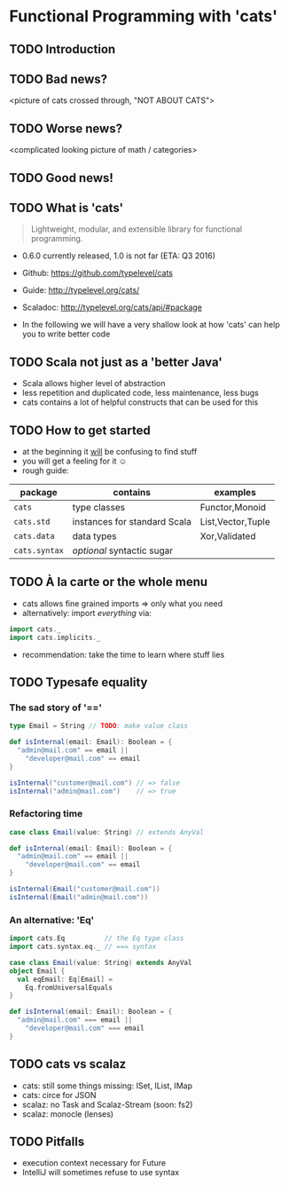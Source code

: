 * Functional Programming with 'cats'

** TODO Introduction

** TODO Bad news?
<picture of cats crossed through, "NOT ABOUT CATS">

** TODO Worse news?
<complicated looking picture of math / categories>

** TODO Good news!

** TODO What is 'cats'
#+BEGIN_QUOTE
Lightweight, modular, and extensible library for functional programming.
#+END_QUOTE
- 0.6.0 currently released, 1.0 is not far (ETA: Q3 2016)
- Github: https://github.com/typelevel/cats
- Guide: http://typelevel.org/cats/
- Scaladoc: http://typelevel.org/cats/api/#package

- In the following we will have a very shallow look at how 'cats' can
  help you to write better code
** TODO Scala not just as a 'better Java'
- Scala allows higher level of abstraction
- less repetition and duplicated code, less maintenance, less bugs
- cats contains a lot of helpful constructs that can be used for this

** TODO How to get started
- at the beginning it _will_ be confusing to find stuff
- you will get a feeling for it ☺
- rough guide:

| package       | contains                     | examples          |
|---------------+------------------------------+-------------------|
| ~cats~        | type classes                 | Functor,Monoid    |
| ~cats.std~    | instances for standard Scala | List,Vector,Tuple |
| ~cats.data~   | data types                   | Xor,Validated     |
| ~cats.syntax~ | /optional/ syntactic sugar   |                   |

** TODO À la carte or the whole menu
- cats allows fine grained imports => only what you need
- alternatively: import /everything/ via:

#+BEGIN_SRC scala
import cats._
import cats.implicits._
#+END_SRC

- recommendation: take the time to learn where stuff lies
** TODO Typesafe equality
*** The sad story of '=='
#+BEGIN_SRC scala
type Email = String // TODO: make value class

def isInternal(email: Email): Boolean = {
  "admin@mail.com" == email ||
    "developer@mail.com" == email
}

isInternal("customer@mail.com") // => false
isInternal("admin@mail.com")    // => true
#+END_SRC

*** Refactoring time
#+BEGIN_SRC scala
case class Email(value: String) // extends AnyVal

def isInternal(email: Email): Boolean = {
  "admin@mail.com" == email ||
    "developer@mail.com" == email
}

isInternal(Email("customer@mail.com"))
isInternal(Email("admin@mail.com"))
#+END_SRC

*** An alternative: 'Eq'
#+BEGIN_SRC scala
import cats.Eq          // the Eq type class
import cats.syntax.eq._ // === syntax

case class Email(value: String) extends AnyVal
object Email {
  val eqEmail: Eq[Email] =
    Eq.fromUniversalEquals
}

def isInternal(email: Email): Boolean = {
  "admin@mail.com" === email ||
    "developer@mail.com" === email
}
#+END_SRC

** TODO cats vs scalaz
- cats: still some things missing: ISet, IList, IMap
- cats: circe for JSON
- scalaz: no Task and Scalaz-Stream (soon: fs2)
- scalaz: monocle (lenses)
** TODO Pitfalls
- execution context necessary for Future
- IntelliJ will sometimes refuse to use syntax
